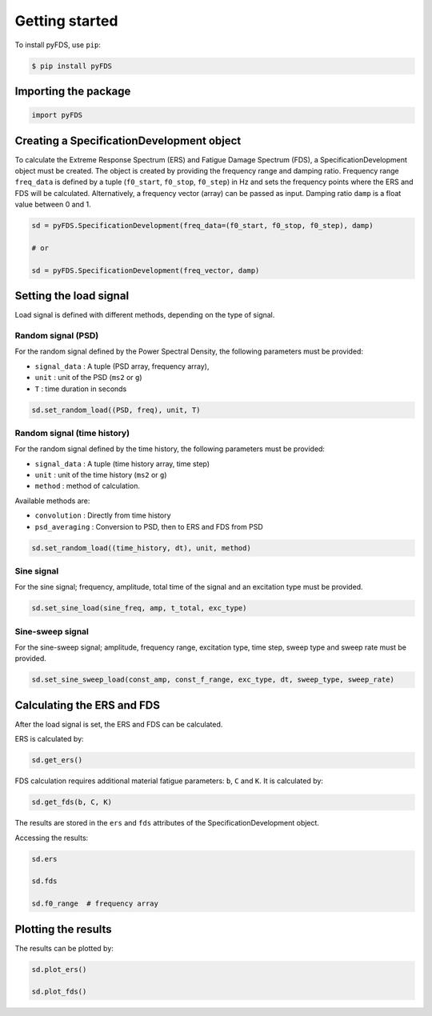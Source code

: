 Getting started
===============

To install pyFDS, use ``pip``:

.. code-block:: console

    $ pip install pyFDS


Importing the package
----------------------

.. code-block:: python
    
    import pyFDS


Creating a SpecificationDevelopment object
-------------------------------------------

To calculate the Extreme Response Spectrum (ERS) and Fatigue Damage Spectrum (FDS), a SpecificationDevelopment object must be created. The object is created by providing the frequency range and damping ratio.
Frequency range ``freq_data`` is defined by a tuple (``f0_start``, ``f0_stop``, ``f0_step``) in Hz and sets the frequency points where the ERS and FDS will be calculated. Alternatively, a frequency vector (array) can be passed as input. 
Damping ratio ``damp`` is a float value between 0 and 1.

.. code-block:: python

    sd = pyFDS.SpecificationDevelopment(freq_data=(f0_start, f0_stop, f0_step), damp)

    # or

    sd = pyFDS.SpecificationDevelopment(freq_vector, damp)


Setting the load signal
------------------------

Load signal is defined with different methods, depending on the type of signal.

Random signal (PSD)
~~~~~~~~~~~~~~~~~~~~

For the random signal defined by the Power Spectral Density, the following parameters must be provided:

* ``signal_data`` : A tuple (PSD array, frequency array),

* ``unit`` : unit of the PSD (``ms2`` or ``g``)

* ``T`` : time duration in seconds

.. code-block:: python

    sd.set_random_load((PSD, freq), unit, T)


Random signal (time history)
~~~~~~~~~~~~~~~~~~~~~~~~~~~~~

For the random signal defined by the time history, the following parameters must be provided:

* ``signal_data`` : A tuple (time history array, time step)

* ``unit`` : unit of the time history (``ms2`` or ``g``)

* ``method`` : method of calculation.

Available methods are:

* ``convolution`` : Directly from time history

* ``psd_averaging`` : Conversion to PSD, then to ERS and FDS from PSD

.. code-block:: python

    sd.set_random_load((time_history, dt), unit, method)


Sine signal
~~~~~~~~~~~~

For the sine signal; frequency, amplitude, total time of the signal and an excitation type must be provided.

.. code-block:: python
    
    sd.set_sine_load(sine_freq, amp, t_total, exc_type)


Sine-sweep signal
~~~~~~~~~~~~~~~~~~

For the sine-sweep signal; amplitude, frequency range, excitation type, time step, sweep type and sweep rate must be provided.

.. code-block:: python

    sd.set_sine_sweep_load(const_amp, const_f_range, exc_type, dt, sweep_type, sweep_rate)




Calculating the ERS and FDS
----------------------------

After the load signal is set, the ERS and FDS can be calculated.

ERS is calculated by:

.. code-block:: python

    sd.get_ers()


FDS calculation requires additional material fatigue parameters: ``b``, ``C`` and ``K``. It is calculated by:

.. code-block:: python

    sd.get_fds(b, C, K)

The results are stored in the ``ers`` and ``fds`` attributes of the SpecificationDevelopment object.

Accessing the results:

.. code-block:: python

    sd.ers

    sd.fds

    sd.f0_range  # frequency array

Plotting the results
-------------------------------

The results can be plotted by:

.. code-block:: python

    sd.plot_ers()

    sd.plot_fds()